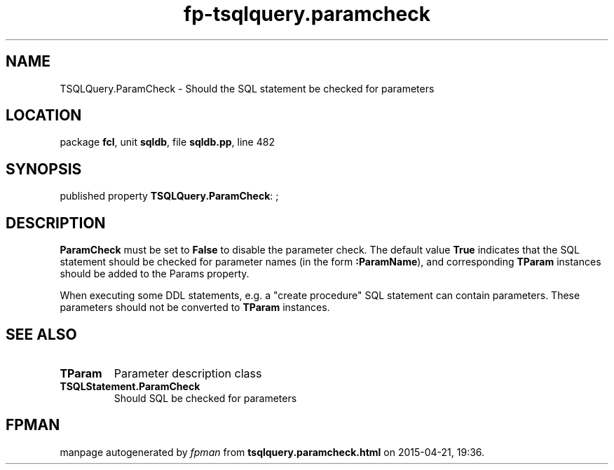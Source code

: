 .\" file autogenerated by fpman
.TH "fp-tsqlquery.paramcheck" 3 "2014-03-14" "fpman" "Free Pascal Programmer's Manual"
.SH NAME
TSQLQuery.ParamCheck - Should the SQL statement be checked for parameters
.SH LOCATION
package \fBfcl\fR, unit \fBsqldb\fR, file \fBsqldb.pp\fR, line 482
.SH SYNOPSIS
published property \fBTSQLQuery.ParamCheck\fR: ;
.SH DESCRIPTION
\fBParamCheck\fR must be set to \fBFalse\fR to disable the parameter check. The default value \fBTrue\fR indicates that the SQL statement should be checked for parameter names (in the form \fB:ParamName\fR), and corresponding \fBTParam\fR instances should be added to the Params property.

When executing some DDL statements, e.g. a \(dqcreate procedure\(dq SQL statement can contain parameters. These parameters should not be converted to \fBTParam\fR instances.


.SH SEE ALSO
.TP
.B TParam
Parameter description class
.TP
.B TSQLStatement.ParamCheck
Should SQL be checked for parameters

.SH FPMAN
manpage autogenerated by \fIfpman\fR from \fBtsqlquery.paramcheck.html\fR on 2015-04-21, 19:36.

